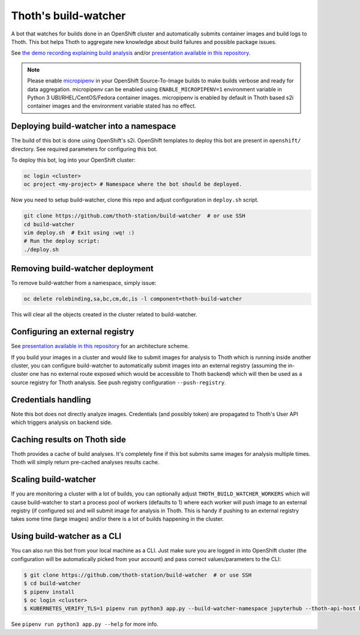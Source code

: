 Thoth's build-watcher
---------------------

A bot that watches for builds done in an OpenShift cluster and automatically
submits container images and build logs to Thoth. This bot helps Thoth to
aggregate new knowledge about build failures and possible package issues.

See `the demo recording explaining build analysis
<https://www.youtube.com/watch?v=bSkjSU0S5vs>`__ and/or `presentation available
in this repository
<https://github.com/thoth-station/build-watcher/blob/master/docs/pres.pdf>`__.

.. note::

  Please enable `micropipenv <https://github.com/thoth-station/micropipenv/>`__
  in your OpenShift Source-To-Image builds to make builds verbose and ready
  for data aggregation. micropipenv can be enabled using ``ENABLE_MICROPIPENV=1``
  environment variable in Python 3 UBI/RHEL/CentOS/Fedora container images.
  micropipenv is enabled by default in Thoth based s2i container images and
  the environment variable stated has no effect.

Deploying build-watcher into a namespace
========================================

The build of this bot is done using OpenShift's s2i. OpenShift templates to
deploy this bot are present in ``openshift/`` directory. See required
parameters for configuring this bot.

To deploy this bot, log into your OpenShift cluster:

.. code-block:: console

  oc login <cluster>
  oc project <my-project> # Namespace where the bot should be deployed.

Now you need to setup build-watcher, clone this repo and adjust configuration
in ``deploy.sh`` script.

.. code-block:: console

  git clone https://github.com/thoth-station/build-watcher  # or use SSH
  cd build-watcher
  vim deploy.sh  # Exit using :wq! :)
  # Run the deploy script:
  ./deploy.sh

Removing build-watcher deployment
=================================

To remove build-watcher from a namespace, simply issue:

.. code-block:: console

  oc delete rolebinding,sa,bc,cm,dc,is -l component=thoth-build-watcher

This will clear all the objects created in the cluster related to
build-watcher.

Configuring an external registry
================================

See `presentation available in this repository
<https://github.com/thoth-station/build-watcher/blob/master/docs/pres.pdf>`__
for an architecture scheme.

If you build your images in a cluster and would like to submit images for
analysis to Thoth which is running inside another cluster, you can configure
build-watcher to automatically submit images into an external registry
(assuming the in-cluster one has no external route exposed which would be
accessible to Thoth backend) which will then be used as a source registry for
Thoth analysis. See push registry configuration ``--push-registry``.

Credentials handling
====================

Note this bot does not directly analyze images. Credentials (and possibly
token) are propagated to Thoth's User API which triggers analysis on
backend side.

Caching results on Thoth side
=============================

Thoth provides a cache of build analyses. It's completely fine if this bot
submits same images for analysis multiple times. Thoth will simply return
pre-cached analyses results cache.

Scaling build-watcher
=====================

If you are monitoring a cluster with a lot of builds, you can optionally adjust
``THOTH_BUILD_WATCHER_WORKERS`` which will cause build-watcher to start a
process pool of workers (defaults to 1) where each worker will push image to an
external registry (if configured so) and will submit image for analysis in
Thoth. This is handy if pushing to an external registry takes some time (large
images) and/or there is a lot of builds happening in the cluster.

Using build-watcher as a CLI
============================

You can also run this bot from your local machine as a CLI. Just make sure you
are logged in into OpenShift cluster (the configuration will be automatically
picked from your account) and pass correct values/parameters to the CLI:

.. code-block:: console

  $ git clone https://github.com/thoth-station/build-watcher  # or use SSH
  $ cd build-watcher
  $ pipenv install
  $ oc login <cluster>
  $ KUBERNETES_VERIFY_TLS=1 pipenv run python3 app.py --build-watcher-namespace jupyterhub --thoth-api-host khemenu.thoth-station.ninja --no-tls-verify --pass-token --no-registry-tls-verify

See ``pipenv run python3 app.py --help`` for more info.
